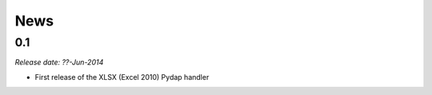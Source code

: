 News
====

0.1
---

*Release date: ??-Jun-2014*

* First release of the XLSX (Excel 2010) Pydap handler
